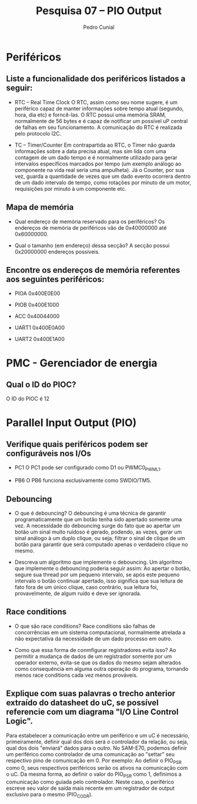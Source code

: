 #+AUTHOR: Pedro Cunial
#+TITLE: Pesquisa 07 -- PIO Output

* Periféricos
** Liste a funcionalidade dos periféricos listados a seguir:
   - RTC -- Real Time Clock
     O RTC, assim como seu nome sugere, é um periférico capaz de manter informações sobre tempo atual (segundo,
     hora, dia etc) e forncê-las. O RTC possui uma memória SRAM, normalmente de 56 bytes e é capaz de notificar um
     possível uP central de falhas em seu funcionamento. A comunicação do RTC é realizada pelo protocolo I2C.

   - TC -- Timer/Counter
     Em contrapartida ao RTC, o Timer não guarda informações sobre a data precisa atual, mas sim lida com uma
     contagem de um dado tempo e é normalmente utilizado para gerar intervalos específicos marcados por tempo (um
     exemplo análogo ao componente na vida real seria uma ampulheta).
     Já o Counter, por sua vez, guarda a quantidade de vezes que um dado evento ocorrera dentro de um dado intervalo
     de tempo, como rotações por minuto de um motor, requisições por minuto à um componente etc.
     
** Mapa de memória
   - Qual endereço de memória reservado para os periféricos?
     Os endereços de memória de periféricos vão de 0x40000000 até 0x60000000.

   - Qual o tamanho (em endereço) dessa secção?
     A secção possui 0x20000000 endereços possíveis.
     
** Encontre os endereços de memória referentes aos seguintes periféricos:
   - PIOA
     0x400E0E00
   
   - PIOB
     0x400E1000
     
   - ACC
     0x40044000
     
   - UART1
     0x400E0A00
     
   - UART2
     0x400E1A00
     
* PMC - Gerenciador de energia
** Qual o ID do PIOC?
   O ID do PIOC é 12
   
* Parallel Input Output (PIO)
** Verifique quais periféricos podem ser configuráveis nos I/Os
   - PC1
     O PC1 pode ser configurado como D1 ou PWMC0_PWML1.

   - PB6
     O PB6 funciona exclusivamente como SWDIO/TM5.
     
** Debouncing
   - O que é debouncing?
     O debouncing é uma técnica de garantir programaticamente que um botão tenha sido apertado somente uma vez. A
     necessidade do debouncing surge do fato que ao apertar um botão um sinal muito ruidoso é gerado, podendo, as
     vezes, gerar um sinal análogo à um duplo clique, ou seja, filtrar o sinal de clique de um botão para garantir
     que será computado apenas o verdadeiro clique no mesmo.
     
   - Descreva um algorítmo que implemente o debouncing.
     Um algorítmo que implemente o debouncing poderia seguir assim:
     Ao apertar o botão, segure sua thread por um pequeno intervalo, se após este pequeno intervalo o botão continuar
     apertado, isso significa que sua leitura de fato fora de um único clique, caso contrário, sua leitura foi,
     provavelmente, de algum ruído e deve ser ignorada.

** Race conditions
   - O que são race conditions?
     Race conditions são falhas de concorrências em um sistema computacional, normalmente atrelada a não expectativa
     da necessidade de um dado processo em outro.
     
   - Como que essa forma de conmfigurar registradores evita isso?
     Ao permitir a mudança de dados de um registrador somente por um operador externo, evita-se que os dados do mesmo
     sejam alterados como consequência em alguma outra operação do programa, tornando menos race conditions cada vez
     menos prováveis.
     
** Explique com suas palavras o trecho anterior extraído do datasheet do uC, se possível referencie com um diagrama "I/O Line Control Logic".
   Para estabelecer a comunicação entre um periférico e um uC é necessário, primeiramente, definir qual dos dois será
   o controlador da relação, ou seja, qual dos dois "enviará" dados para o outro. No SAM-E70, podemos definir um
   periférico como controlador de uma comunicação ao "settar" seu respectivo pino de comunicação em 0. Por exemplo:
   Ao definir o PIO_PSR como 0, seus respectivos periféricos serão os ativos na comunicação com o uC. Da mesma forma,
   ao definir o valor do PIO_PSR como 1, definimos a comunicação como guiada pelo controlador. Neste caso, o
   periférico escreve seu valor de saída mais recente em um registrador de output exclusivo para o mesmo (PIO_CODR).
   
